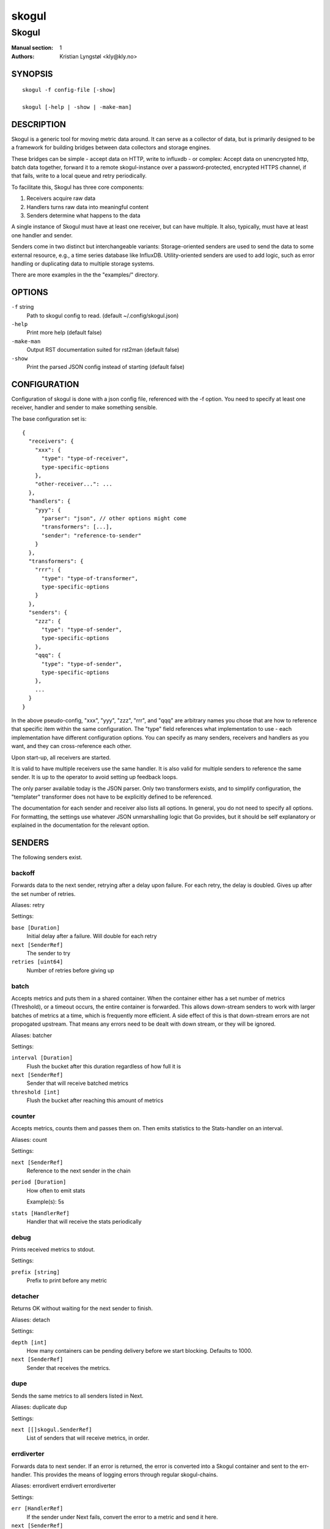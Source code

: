 
======
skogul
======

------
Skogul
------

:Manual section: 1
:Authors: Kristian Lyngstøl <kly@kly.no>

SYNOPSIS
========

::

	skogul -f config-file [-show]
	
	skogul [-help | -show | -make-man]

DESCRIPTION
===========

Skogul is a generic tool for moving metric data around. It can serve as a
collector of data, but is primarily designed to be a framework for building
bridges between data collectors and storage engines.

These bridges can be simple - accept data on HTTP, write to influxdb - or
complex: Accept data on unencrypted http, batch data together, forward it
to a remote skogul-instance over a password-protected, encrypted HTTPS
channel, if that fails, write to a local queue and retry periodically.

To facilitate this, Skogul has three core components:

1. Receivers acquire raw data
2. Handlers turns raw data into meaningful content
3. Senders determine what happens to the data

A single instance of Skogul must have at least one receiver, but can have
multiple. It also, typically, must have at least one handler and sender.

Senders come in two distinct but interchangeable variants: Storage-oriented
senders are used to send the data to some external resource, e.g., a time
series database like InfluxDB. Utility-oriented senders are used to add
logic, such as error handling or duplicating data to multiple storage
systems.

There are more examples in the the "examples/" directory.

OPTIONS
=======

``-f`` string
	Path to skogul config to read. (default ~/.config/skogul.json)

``-help``
	Print more help (default false)

``-make-man``
	Output RST documentation suited for rst2man (default false)

``-show``
	Print the parsed JSON config instead of starting (default false)


CONFIGURATION
=============

Configuration of skogul is done with a json config file, referenced with
the -f option. You need to specify at least one receiver, handler and
sender to make something sensible.

The base configuration set is::

  {
    "receivers": {
      "xxx": {
        "type": "type-of-receiver",
        type-specific-options
      },
      "other-receiver...": ...
    },
    "handlers": {
      "yyy": {
        "parser": "json", // other options might come
        "transformers": [...],
        "sender": "reference-to-sender"
      }
    },
    "transformers": {
      "rrr": {
        "type": "type-of-transformer",
        type-specific-options
      }
    },
    "senders": {
      "zzz": {
        "type": "type-of-sender",
        type-specific-options
      },
      "qqq": {
        "type": "type-of-sender",
        type-specific-options
      },
      ...
    }
  }

In the above pseudo-config, "xxx", "yyy", "zzz", "rrr", and "qqq" are
arbitrary names you chose that are how to reference that specific item
within the same configuration. The "type" field references what
implementation to use - each implementation have different configuration
options. You can specify as many senders, receivers and handlers as you
want, and they can cross-reference each other.

Upon start-up, all receivers are started.

It is valid to have multiple receivers use the same handler. It is also
valid for multiple senders to reference the same sender. It is up to the
operator to avoid setting up feedback loops.

The only parser available today is the JSON parser. Only two transformers
exists, and to simplify configuration, the "templater" transformer does
not have to be explicitly defined to be referenced.

The documentation for each sender and receiver also lists all options. In
general, you do not need to specify all options. For formatting, the settings
use whatever JSON unmarshalling logic that Go provides, but it should be self
explanatory or explained in the documentation for the relevant option.

SENDERS
=======

The following senders exist.

backoff
-------

Forwards data to the next sender, retrying after a delay upon failure. For each retry, the delay is doubled. Gives up after the set number of retries.

Aliases: retry 

Settings:

``base [Duration]``
	Initial delay after a failure. Will double for each retry

``next [SenderRef]``
	The sender to try

``retries [uint64]``
	Number of retries before giving up

batch
-----

Accepts metrics and puts them in a shared container. When the container either has a set number of metrics (Threshold), or a timeout occurs, the entire container is forwarded. This allows down-stream senders to work with larger batches of metrics at a time, which is frequently more efficient. A side effect of this is that down-stream errors are not propogated upstream. That means any errors need to be dealt with down stream, or they will be ignored.

Aliases: batcher 

Settings:

``interval [Duration]``
	Flush the bucket after this duration regardless of how full it is

``next [SenderRef]``
	Sender that will receive batched metrics

``threshold [int]``
	Flush the bucket after reaching this amount of metrics

counter
-------

Accepts metrics, counts them and passes them on. Then emits statistics to the Stats-handler on an interval.

Aliases: count 

Settings:

``next [SenderRef]``
	Reference to the next sender in the chain

``period [Duration]``
	How often to emit stats

	Example(s): 5s

``stats [HandlerRef]``
	Handler that will receive the stats periodically

debug
-----

Prints received metrics to stdout.

Settings:

``prefix [string]``
	Prefix to print before any metric

detacher
--------

Returns OK without waiting for the next sender to finish.

Aliases: detach 

Settings:

``depth [int]``
	How many containers can be pending delivery before we start blocking. Defaults to 1000.

``next [SenderRef]``
	Sender that receives the metrics.

dupe
----

Sends the same metrics to all senders listed in Next.

Aliases: duplicate dup 

Settings:

``next [[]skogul.SenderRef]``
	List of senders that will receive metrics, in order.

errdiverter
-----------

Forwards data to next sender. If an error is returned, the error is converted into a Skogul container and sent to the err-handler. This provides the means of logging errors through regular skogul-chains.

Aliases: errordivert errdivert errordiverter 

Settings:

``err [HandlerRef]``
	If the sender under Next fails, convert the error to a metric and send it here.

``next [SenderRef]``
	Send normal metrics here.

``reterr [bool]``
	If true, the original error from Next will be returned, if false, both Next AND Err has to fail for Send to return an error.

fallback
--------

Tries the senders provided in Next, in order. E.g.: if the first responds OK, the second will never get data. Useful for diverting traffic to alternate paths upon failure.

Settings:

``next [[]skogul.SenderRef]``
	Ordered list of senders that will potentially receive metrics.

fanout
------

Fanout to a fixed number of threads before passing data on. This is rarely needed, as receivers should do this.

Settings:

``next [SenderRef]``
	Sender receiving the metrics

``workers [int]``
	Number of worker threads in use. To _fan_in_ you can set this to 1.

forwardfail
-----------

Forwards metrics, but always returns failure. Useful in complex failure handling involving e.g. fallback sender, where it might be used to write log or stats on failure while still propogating a failure upward.

Settings:

``next [SenderRef]``
	Sender receiving the metrics

http
----

Sends Skogul-formatted JSON-data to a HTTP endpoint (e.g.: an other Skogul instance?). Highly useful in scenarios with multiple data collection methods spread over several servers.

Aliases: https 

Settings:

``insecure [bool]``
	Disable TLS certificate validation.

``timeout [Duration]``
	HTTP timeout.

``url [string]``
	Fully qualified URL to send data to.

	Example(s): http://localhost:6081/ https://user:password@[::1]:6082/

influx
------

Send to a InfluxDB HTTP endpoint.

Aliases: influxdb 

Settings:

``measurement [string]``
	Measurement name to write to.

``timeout [Duration]``
	HTTP timeout

``url [string]``
	URL to InfluxDB API. Must include write end-point and database to write to.

	Example(s): http://[::1]:8086/write?db=foo

log
---

Logs a message, mainly useful for enriching debug information in conjunction with, for example, dupe and debug.

Settings:

``message [string]``
	Message to print.

mnr
---

Sends M&R line format to a TCP endpoint.

Aliases: m&r 

Settings:

``address [string]``
	Address to send data to

	Example(s): 192.168.1.99:1234

``defaultgroup [string]``
	Default group to use if the metadatafield group is missing.

mqtt
----

Publishes received metrics to an MQTT broker/topic.

Settings:

``address [string]``
	URL-encoded address.

	Example(s): mqtt://user:password@server/topic

null
----

Discards all data. Mainly useful for testing.

sleep
-----

Injects a random delay before passing data on. Mainly for testing.

Settings:

``base [Duration]``
	The baseline - or minimum - delay

``maxdelay [Duration]``
	The maximum delay we will suffer

``next [SenderRef]``
	Sender that will receive delayed metrics

``verbose [bool]``
	If set to true, will log delay durations

sql
---

Execute a SQL query for each received metric, using a template. Any query can be run, and if multiple metrics are present in the same container, they are all executed in a single transaction, which means the batch-sender will greatly increase performance. Supported engines are MySQL/MariaDB and Postgres.

Settings:

``connstr [string]``
	Connection string to use for database. Slight variations between database engines. For MySQL typically user:password@host/database.

	Example(s): mysql: 'root:lol@/mydb' postgres: 'user=pqgotest dbname=pqgotest sslmode=verify-full'

``driver [string]``
	Database driver/system. Currently suported: mysql and postgres.

``query [string]``
	Query run for each metric. ${timestamp.timestamp} is expanded to the actual metric timestamp. ${metadata.KEY} will be expanded to the metadata with key name "KEY", other ${foo} will be expanded to data[foo]. Note that this is sensibly escaped, so while it might seem like it is vulnerable to SQL injection, it should be safe.

	Example(s): INSERT INTO test VALUES(${timestamp.timestamp},${hei},${metadata.key1})

test
----

Used for internal testing. Basically just discards data but provides an internal counter of received data


RECEIVERS
=========

The following receivers exist.

fifo
----

Reads continuously from a file. Can technically read from any file, but since it will re-open and re-read the file upon EOF, it is best suited for reading a fifo. Assumes one collection per line.

Settings:

``file [string]``
	Path to the fifo or file from which to read from repeatedly.

``handler [HandlerRef]``
	Handler used to parse and transform and send data.

file
----

Reads from a file, then stops. Assumes one collection per line.

Settings:

``file [string]``
	Path to the file to read from once.

``handler [HandlerRef]``
	Handler used to parse, transform and send data.

http
----

Listen for metrics on HTTP or HTTPS. Optionally requiring authentication. Each request received is passed to the handler.

Aliases: https 

Settings:

``address [string]``
	Address to listen to.

	Example(s): [::1]:80 [2001:db8::1]:443

``certfile [string]``
	Path to certificate file for TLS. If left blank, un-encrypted HTTP is used.

``handlers [map[string]*skogul.HandlerRef]``
	Paths to handlers. Need at least one.

	Example(s): {"/": "someHandler" }

``keyfile [string]``
	Path to key file for TLS.

``password [string]``
	Password for basic authentication.

``username [string]``
	Username for basic authentication. No authentication is required if left blank.

log
---

Log attaches to the internal logging of Skogul and diverts log messages.

Settings:

``echo [bool]``
	Logs are also echoed to stdout.

``handler [HandlerRef]``
	Reference to a handler where the data is sent. Parser will be overwritten.

mqtt
----

Listen for Skogul-formatted JSON on a MQTT endpoint

Settings:

``address [string]``
	Address to connect to.

``handler [*skogul.HandlerRef]``
	Handler used to parse, transform and send data.

``password [string]``
	Username for authenticating to the broker.

``username [string]``
	Password for authenticating.

stdin
-----

Reads from standard input, one collection per line, allowing you to pipe collections to Skogul on a command line or similar.

Settings:

``handler [HandlerRef]``
	Handler used to parse, transform and send data.

tcp
---

Listen for Skogul-formatted JSON on a tcp socket, reading one collection per line.

Settings:

``address [string]``
	Address and port to listen to.

	Example(s): [::1]:3306

``handler [HandlerRef]``
	Handler used to parse, transform and send data.

test
----

Generate dummy-data. Useful for testing, including in combination with the http sender to send dummy-data to an other skogul instance.

Settings:

``delay [Duration]``
	Sleep time between each metric is generated, if any.

``handler [HandlerRef]``
	Reference to a handler where the data is sent

``metrics [int64]``
	Number of metrics in each container

``threads [int]``
	Threads to spawn

``values [int64]``
	Number of unique values for each metric



TRANSFORMERS
============

Transformers are the only tools that can actively modify a metric. See the
"HANDLERS" section for more discussion. Note that the "templater" transformer
does not need to be defined - if a handler lists "templater", one will be
created behind the scenes. The available transformers are:

metadata
--------

Enforces custom-rules on metadata of metrics.

Settings:

``ban [[]string]``
	Fail if any of these fields are present

``remove [[]string]``
	Remove these metadata fields.

``require [[]string]``
	Require the pressence of these fields.

``set [map[string]interface {}]``
	Set metadata fields to specific values.

templater
---------

Executes metric templating. See separate documentationf or how skogul templating works.

Aliases: templating template 


HANDLERS
========

There is only one type of handler. It accepts three arguments: A parser to
parse data, a list of optional transformers, and the first sender that will
receive the parsed container(s).

Currently the only valid parser is "json" and only two transformers exist.
The "templating" transformer does not need to be explicitly defined to be
referenced, since it has no settings.

JSON parsing
------------

If the "json" parser is used (Currently the only one available), data sent
to Skogul will be parsed to fit the internal data model of Skogul. The JSON
representation is roughly thus::

  {
    "template": { 
      "timestamp": "iso8601-time",
      "metadata": { 
        "key": value, 
        ...
      },
      "data": {
        "key": value,
        ...
      }
    },
    "metrics": [
      {
        "timestamp": "iso8601-time",
        "metadata": { 
          "key": value, 
          ...
        },
        "data": {
          "key": value,
          ...
        }
      },
      { ...}
    ]
  }

The "template" is optional, see the "Templater"-documentation above for an
in-depth description.

The primary difference between metadata and data is searchability,
and it will depend on storage engines. Typically this means the name
of a server is metadata, but the load average is data. Skogul itself
does not much care.

Templating
----------

The templating-transformer is useful for adding identical fields to all
metrics in a collection. If a template is provided, and the
templater-transformer is applied, all metrics are initialized with whatever
value the template came with.

This is inteded for when you are sending multiple metrics that share
certain attributes, e.g, they are all from the same machine and all
collected at the same time. Or they are all from the same data center
or region.

Templates are shallow. If your metric has nested fields, they will not
be merged with what the template provides. For example::

   {
     "template": {
       "timestamp": "2019-09-27T15:42:00Z",
       "metadata": {
         "site": "naboo",
         "machine": {
           "os": "Debian"
         }
       }
     },
     "metrics": [
       {
         "metadata": {
           "machine": {
             "hostname": "r2d2"
           }
         },
         "data": {
           "something": "blah"
         }
       },
       {
         "metadata": {
           "machine": {
             "hostname": "c3po"
           }
         },
         "data": {
           "something": "duck"
         }
       }
     ]
   }

Here, the template provides three items: a timestamp, the "site" field and
the "machine" field of metadata. Once transformed, the result will be::

   {
     "metrics": [
       {
         "timestamp": "2019-09-27T15:42:00Z",
         "metadata": {
           "site": "naboo",
           "machine": {
             "hostname": "r2d2"
           }
         },
         "data": {
           "something": "blah"
         }
       },
       {
         "timestamp": "2019-09-27T15:42:00Z",
         "metadata": {
           "site": "naboo",
           "machine": {
             "hostname": "c3po"
           }
         },
         "data": {
           "something": "duck"
         }
       }
     ]
   }

Since each metric also provided a "machine"-field, it overwrote the value
from the template, even if there were no overlapping fields.


EXAMPLES
========

A minimalistic example that accepts data on HTTP and prints it to standard
output::

  { 
    "receivers": { 
      "api": { 
        "type": "http", 
        "address": ":8080", 
        "handlers": { "/": "myhandler" }
      }
    },
    "handlers": {
      "myhandler": {
        "parser": "json", 
        "transformers": ["templater"], 
        "sender": "mysender"
      }
    },
    "senders": {
      "mysender": {
        "type": "debug"
      }
    }
  }

The following specifies an insecure HTTP-based receiver that will wait up
to 5 seconds or 1000 metrics before writing data to InfluxDB::

  {
    "receivers": {
      "api": {
        "type": "http",
        "address": "[::1]:8080",
        "handlers": {
          "/": "jsontemplating"
        }
      }
    },
    "handlers": {
      "jsontemplating": {
        "parser": "json",
        "transformers": [ "templater" ],
        "sender": "batch"
      }
    },
    "senders": {
      "batch": {
        "type": "batch",
        "interval": "5s",
        "threshold": 1000,
        "next": "influx"
      },
      "influx": {
        "type": "influx",
        "URL": "http://[::1]:8086/write?db=testdb",
        "measurement": "demo",
        "Timeout": "10s"
      }
    }
  }

To add a metadata field to signal where data came from before passing it on
to a central instance::

  {
    "receivers": {
      "local": {
        "type": "http",
        "address": "[::1]:8080",
        "handlers": {
          "/": "jsontemplating"
        }
      }
    },
    "transformers": {
      "origin": {
        "type": "metadata",
        "set": {
          "dc": "bergen1",
          "collector": "serverX"
        }
      }
    },
    "handlers": {
      "jsontemplating": {
        "parser": "json",
        "transformers": [ "templater","metadata" ],
        "sender": "batch"
      }
    },
    "senders": {
      "batch": {
        "type": "batch",
        "interval": "5s",
        "threshold": 1000,
        "next": "central"
      },
      "central": {
        "type": "http",
        "url": "https://bergen1X:hunter2@central-skogul.example.com/",
        "Timeout": "10s"
      }
    }
  }

More examples are provided in the examples/ directory of the Skogul source
package.

SEE ALSO
========

https://github.com/KristianLyng/skogul

BUGS
====

Configuration parsing doesn't provide very helpful errors, and silently
ignores keys/variables that are not used in a specific context.

Workaround: Use the "-show" option to display the parsed configuration.

COPYRIGHT
=========

This document is licensed under the same license as Skogul itself, which
happens to be GPLv2 (or later). See LICENSE for details.

* Copyright (c) 2019 - Telenor Norge AS

